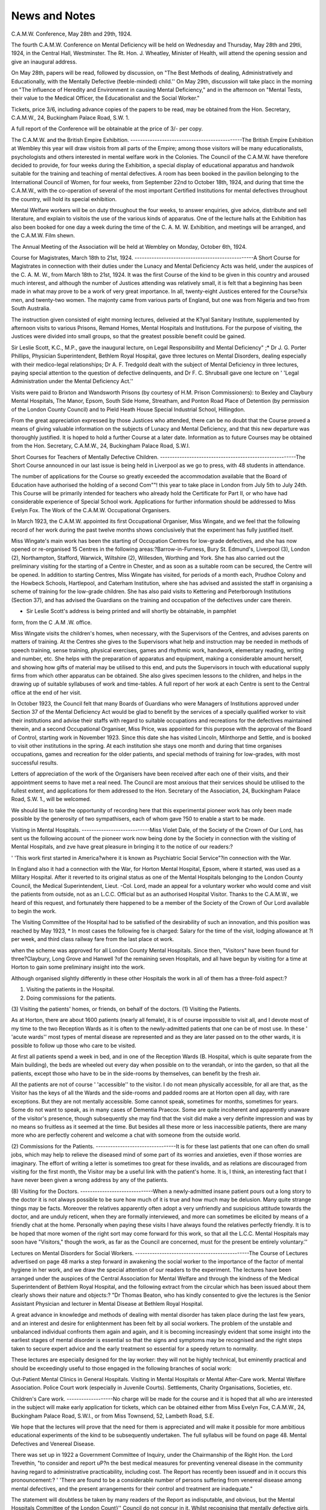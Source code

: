 News and Notes
===============

C.A.M.W. Conference, May 28th and 29th, 1924.

The fourth C.A.M.W. Conference on Mental Deficiency will be held on Wednesday and Thursday, May 28th and 29tli, 1924, in the Central Hall, Westminster.
The Rt. Hon. J. Wheatley, Minister of Health, will attend the opening session
and give an inaugural address.

On May 28th, papers will be read, followed by discussion, on "The Best
Methods of dealing, Administratively and Educationally, with the Mentally
Defective (feeble-minded) child.'' On May 29th, discussion will take placc in the
morning on "The influence of Heredity and Environment in causing Mental
Deficiency," and in the afternoon on "Mental Tests, their value to the
Medical Officer, the Educationalist and the Social Worker."

Tickets, price 3/6, including advance copies of the papers to be read, may
be obtained from the Hon. Secretary, C.A.M.W., 24, Buckingham Palace
Road, S.W. 1.

A full report of the Conference will be obtainable at the price of 3/- per
copy.

The C.A.M.W. and the British Empire Exhibition.
----------------------------------------------The British Empire Exhibition at Wembley this year will draw visitois from
all parts of the Empire; among those visitors will be many educationalists, psychologists and others interested in mental welfare work in the Colonies. The
Council of the C.A.M.W. have therefore decided to provide, for four weeks during
the Exhibition, a special display of educational apparatus and handwoik suitable for the training and teaching of mental defectives. A room has been booked
in the pavilion belonging to the International Council of Women, for four weeks,
from September 22nd to October 18th, 1924, and during that time the C.A.M.W.,
with the co-operation of several of the most important Certified Institutions for
mental defectives throughout the country, will hold its special exhibition.

Mental Welfare workers will be on duty throughout the four weeks, to answer
enquiries, give advice, distribute and sell literature, and explain to visitois the
use of the various kinds of apparatus. One of the lecture halls at the Exhibition
has also been booked for one day a week during the time of the C. A. M. W. Exhibition, and meetings will be arranged, and the C.A.M.W. Film shewn.

The Annual Meeting of the Association will be held at Wembley on Monday,
October 6th, 1924.

Course for Magistrates, March 18th to 21st, 1924.
-------------------------------------------------A Short Course for Magistrates in connection with their duties under the
Lunacy and Mental Deficiency Acts was held, under the auspices of the C. A. M. W.,
from March 18th to 21st, 1924. It was the first Course of the kind to be given in
this country and aroused much interest, and although the number of Justices
attending was relatively small, it is felt that a beginning has been made in what
may prove to be a work of very great importance. In all, twenty-eight Justices
entered for the Course?six men, and twenty-two women. The majonty came
from various parts of England, but one was from Nigeria and two from South
Australia.

The instruction given consisted of eight morning lectures, deliveied at the
K?yal Sanitary Institute, supplemented by afternoon visits to various Prisons,
Remand Homes, Mental Hospitals and Institutions. For the purpose of visiting,
the Justices were divided into small groups, so that the greatest possible benefit
could be gained.

Sir Leslie Scott, K.C., M.P., gave the inaugural lecture, on Legal Responsibility and Mental Deficiency" ;* Dr J. G. Porter Phillips, Physician
Superintendent, Bethlem Royal Hospital, gave three lectures on Mental Disorders,
dealing especially with their medico-legal relationships; Dr A. F. Tredgold
dealt with the subject of Mental Deficiency in three lectures, paying special attention to the question of defective delinquents, and Dr F. C. Shrubsall gave one
lecture on ' 'Legal Administration under the Mental Deficiency Act.''

Visits were paid to Brixton and Wandsworth Prisons (by courtesy of H.M.
Prison Commissioners): to Bexley and Claybury Mental Hospitals, The Manor,
Epsom, South Side Home, Streatham, and Ponton Road Place of Detention
(by permission of the London County Council) and to Pield Heath House Special
Industrial School, Hillingdon.

From the great appreciation expressed by those Justices who attended, there
can be no doubt that the Course proved a means of giving valuable information
on the subjects of Lunacy and Mental Deficiency, and that this new departure was
thoroughly justified. It is hoped to hold a further Course at a later date. Information as to future Courses may be obtained from the Hon. Secretary,
C.A.M.W., 24, Buckingham Palace Road, S.W.I.

Short Courses for Teachers of Mentally Defective Children.
--------------------------------------------------------The Short Course announced in our last issue is being held in Liverpool as
we go to press, with 48 students in attendance.

The number of applications for the Course so greatly exceeded the accommodation available that the Board of Education have authorised the holding of a
second Com""! this year to take place in London from July 5th to July 24th. This
Course will be primarily intended for teachers who already hold the Certificate
for Part II, or who have had considerable experience of Special School work.
Applications for further information should be addressed to Miss Evelyn Fox.
The Work of the C.A.M.W. Occupational Organisers.

In March 1923, the C.A.M.W. appointed its first Occupational Organiser,
Miss Wingate, and we feel that the following record of her work during the past
twelve months shows conclusively that the experiment has fully justified itself.

Miss Wingate's main work has been the starting of Occupation Centres for
low-grade defectives, and she has now opened or re-organised 15 Centres in the
following areas:?Barrow-in-Furness, Bury St. Edmund's, Liverpool (3),
London (2), Northampton, Stafford, Warwick, Wiltshire (2), Willesden, Worthing and York. She has also carried out the preliminary visiting for the starting
of a Centre in Chester, and as soon as a suitable room can be secured, the Centre
will be opened. In addition to starting Centres, Miss Wingate has visited, for
periods of a month each, Prudhoe Colony and the Howbeck Schools, Hartlepool,
and Caterham Institution, where she has advised and assisted the staff in organising a scheme of training for the low-grade children. She has also paid visits to
Kettering and Peterborough Institutions (Section 37), and has advised the
Guardians on the training and occupation of the defectives under care
therein.

* Sir Leslie Scott's address is being printed and will shortly be obtainable, in pamphlet
form, from the C .A.M .W. office.

Miss Wingate visits the children's homes, when necessary, with the Supervisors of the Centres, and advises parents on matters of training. At the Centres
she gives to the Supervisors what help and instruction may be needed in methods
of speech training, sense training, physical exercises, games and rhythmic work,
handwork, elementary reading, writing and number, etc. She helps with the
preparation of apparatus and equipment, making a considerable amount herself,
and showing how gifts of material may be utilised to this end, and puts the Supervisors in touch with educational supply firms from which other apparatus can be
obtained. She also gives specimen lessons to the children, and helps in the drawing up of suitable syllabuses of work and time-tables. A full report of her work
at each Centre is sent to the Central office at the end of her visit.

In October 1923, the Council felt that many Boards of Guardians who were
Managers of Institutions approved under Section 37 of the Mental Deficiency
Act would be glad to benefit by the services of a specially qualified worker to
visit their institutions and advise their staffs with regard to suitable occupations
and recreations for the defectives maintained therein, and a second Occupational
Organiser, Miss Price, was appointed for this purpose with the approval of the
Board of Control, starting work in November 1923. Since this date she has
visited Lincoln, Milnthorpe and Settle, and is booked to visit other institutions
in the spring. At each institution she stays one month and during that time
organises occupations, games and recreation for the older patients, and
special methods of training for low-grades, with most successful results.

Letters of appreciation of the work of the Organisers have been received
after each one of their visits, and their appointment seems to have met a real
need. The Council are most anxious that their services should be utilised to
the fullest extent, and applications for them addressed to the Hon. Secretary of
the Association, 24, Buckingham Palace Road, S.W. 1., will be welcomed.

We should like to take the opportunity of recording here that this experimental pioneer work has only been made possible by the generosity of two sympathisers, each of whom gave ?50 to enable a start to be made.

Visiting in Mental Hospitals.
----------------------------Miss Violet Dale, of the Society of the Crown of Our Lord, has sent us the following account of the pioneer work now being done by the Society in connection with the
visiting of Mental Hospitals, and zve have great pleasure in bringing it to the notice
of our readers:?

' 'This work first started in America?where it is known as Psychiatric Social
Service"?in connection with the War.

In England also it had a connection with the War, for Horton Mental Hospital, Epsom, where it started, was used as a Military Hospital. After it reverted
to its original status as one of the Mental Hospitals belonging to the London
County Council, the Medical Superintendent, Lieut. -Col. Lord, made an appeal
for a voluntary worker who would come and visit the patients from outside, not
as an L.C.C. Official but as an authorised Hospital Visitor. Thanks to the
C.A.M.W., we heard of this request, and fortunately there happened to be a
member of the Society of the Crown of Our Lord available to begin the work.

The Visiting Committee of the Hospital had to be satisfied of
the desirability of such an innovation, and this position was reached by May 1923,
* In most cases the following fee is charged: Salary for the time of the visit, lodging
allowance at ?l per week, and third class railway fare from the last place ot work.

when the scheme was approved for all London County Mental Hospitals. Since
then, "Visitors" have been found for three?Claybury, Long Grove and Hanwell
?of the remaining seven Hospitals, and all have begun by visiting for a time
at Horton to gain some preliminary insight into the work.

Although organised slightly differently in these other Hospitals the work in
all of them has a three-fold aspect:?

(1) Visiting the patients in the Hospital.
(2) Doing commissions for the patients.
(3) Visiting the patients' homes, or friends, on behalf of the doctors.
(1) Visiting the Patients.

As at Horton, there are about 1600 patients (nearly all female), it is of course
impossible to visit all, and I devote most of my time to the two Reception Wards
as it is often to the newly-admitted patients that one can be of most use. In
these ' 'acute wards'' most types of mental disease are represented and as they are
later passed on to the other wards, it is possible to follow up those who care to be
visited.

At first all patients spend a week in bed, and in one of the Reception Wards
(B. Hospital, which is quite separate from the Main building), the beds are wheeled
out every day when possible on to the verandah, or into the garden, so that all
the patients, except those who have to be in the side-rooms by themselves, can
benefit by the fresh air.

All the patients are not of course ' 'accessible'' to the visitor. I do not mean
physically accessible, for all are that, as the Visitor has the keys of all the Wards
and the side-rooms and padded rooms are at Horton open all day, with rare
exceptions. But they are not mentally accessible. Some cannot speak, sometimes for months, sometimes for years. Some do not want to speak, as in many
cases of Dementia Praecox. Some are quite incoherent and apparently unaware
of the visitor's presence, though subsequently she may find that the visit did
make a very definite impression and was by no means so fruitless as it seemed at
the time. But besides all these more or less inaccessible patients, there are many
more who are perfectly coherent and welcome a chat with someone from the outside world.

(2) Commissions for the Patients.
---------------------------------It is for these last patients that one can often do small jobs, which may help
to relieve the diseased mind of some part of its worries and anxieties, even if
those worries are imaginary. The effort of writing a letter is sometimes too great
for these invalids, and as relations are discouraged from visiting for the first
month, the Visitor may be a useful link with the patient's home. It is, I think,
an interesting fact that I have never been given a wrong address by any of the
patients.

(8) Visiting for the Doctors.
------------------------------When a newly-admitted insane patient pours out a long story to the doctor
it is not always possible to be sure how much of it is true and how much may be
delusion. Many quite strange things may be facts. Moreover the relatives
apparently often adopt a very unfriendly and suspicious attitude towards the
doctor, and are unduly reticent, when they are formally interviewed, and more
can sometimes be elicited by means of a friendly chat at the home. Personally
when paying these visits I have always found the relatives perfectly friendly.
It is to be hoped that more women of the right sort may come forward for this
work, so that all the L.C.C. Mental Hospitals may soon have "Visitors," though
the work, as far as the Council are concerned, must for the present be entirely
voluntary.''

Lectures on Mental Disorders for Social Workers.
-----------------------------------------------The Course of Lectures advertised on page 48 marks a step forward in awakening the social worker to the importance of the factor of mental hygiene in her work,
and we draw the special attention of our readers to the experiment.
The lectures have been arranged under the auspices of the Central Association
for Mental Welfare and through the kindness of the Medical Superintendent of
Bethlem Royal Hospital, and the following extract from the circular which has
been issued about them clearly shows their nature and objects:?
"Dr Thomas Beaton, who has kindly consented to give the lectures is
the Senior Assistant Physician and lecturer in Mental Disease at Bethlem Royal
Hospital.

A great advance in knowledge and methods of dealing with mental disorder
has taken place during the last few years, and an interest and desire for enlightenment has been felt by all social workers. The problem of the unstable and unbalanced individual confronts them again and again, and it is becoming increasingly
evident that some insight into the earliest stages of mental disorder is essential
so that the signs and symptoms may be recognised and the right steps taken to
secure expert advice and the early treatment so essential for a speedy return to
normality.

These lectures are especially designed for the lay worker: they will not be
highly technical, but eminently practical and should be exceedingly useful to
those engaged in the following branches of social work:

Out-Patient Mental Clinics in General Hospitals.
Visiting in Mental Hospitals or Mental After-Care work.
Mental Welfare Association.
Police Court work (especially in Juvenile Courts).
Settlements, Charity Organisations, Societies, etc.

Children's Care work.
-------------------No charge will be made for the course and it is hoped that all who are interested in the subject will make early application for tickets, which can be obtained
either from Miss Evelyn Fox, C.A.M.W., 24, Buckingham Palace Road, S.W.I.,
or from Miss Townsend, 52, Lambeth Road, S.E.

We hope that the lectures will prove that the need for them is appreciated
and will make it possible for more ambitious educational experiments of the kind
to be subsequently undertaken. The full syllabus will be found on page 48.
Mental Defectives and Venereal Disease.

There was set up in 1922 a Government Committee of Inquiry, under the
Chairmanship of the Right Hon. the Lord Trevethin, "to consider and report
uP?n the best medical measures for preventing venereal disease in the community having regard to administrative practicability, including cost.
The Report has recently been issuedf and in it occurs this pronouncement:?
' 'There are found to be a considerable number of persons suffering from
venereal disease among mental defectives, and the present arrangements for
their control and treatment are inadequate."

The statement will doubtless be taken by many readers of the Report as indisputable, and obvious, but the Mental Hospitals Committee of the London Count}''
Council do not concur in it. Whilst recognising that mentally defective girls, if
unprotected, are "prone to moral lapses," the Committee points out J that their
County Medical Officer of Health in giving evidence before the Government Committee in question, ' 'emphasised the fact that there is comparatively little evidence
as regards the incidence of primary venereal disease amongst the mentally defective
and that the number of defectives notified under the Mental Deficiency Act . . .
who have been found to have the disease is small and confined to cases notified from
refuges, hostels, hospitals, or prisons.'' ' (The italics are ours). Thus of 300
girls notified from such sources only 65 (between 21 and 22 per cent.) were known
to be infected. Amongst imbecile and idiot girls under the supervision of the
Council none are recorded to have contracted the disease.

The Mental Hospitals Committee further contend that the Mental Deficiency
Act should afford all the protection that is needed to ensure against the risk of
venereal infection in the cases of the defectives with whom it deals.

The Mentality of Sexual Offenders.
---------------------------------In a paper recently published in the ' 'Lancet,'' * Dr Hamblin Smith, Medical
Officer of H.M. Prison, Birmingham, gives the results of his special examination
into the mental condition of a series of 1000 cases of indecent exposure and indecent assault. His findings are as follows:?

Indecent Indecent Total.
Exposure Assault.
Insane ........ 4 4 8
Mentally defective .... 11 15 26
Subnormal intelligence .... 2 2 4
Undeveloped physically & Mentall y.. ...... ? 1 1
Senile degeneration .... 4 7 11
Epileptic ........ 2 ? 2
Mental conflict .. .. .. 18 13 31
Negative results ...... 9 S 17
Total  50 50 100
The number of cases upon which these figures are based is of course not large,
but Dr Hamblin Smith considers that from the fact that in only 17 cases were the
mental conditions apparently normal, at least one inference of great practical
importance may fairly be drawn, viz., the "pre-eminent necessity for the
fullest investigation" of these offenders before conviction. Such intensive
investigation is, he contends, the key-note to the whole position.
t Repoit of Committee of Inquiry on Venereal Disease. H.M. Stationery Office. Price 3d.
j L.C.C. Minutes, 4th March, 1924,p. 352. Obtainable from P. S. King & Sons, Great
Smith Street, Westminster, S.W.I. Price 6(1.
* 2!>,3.24.
